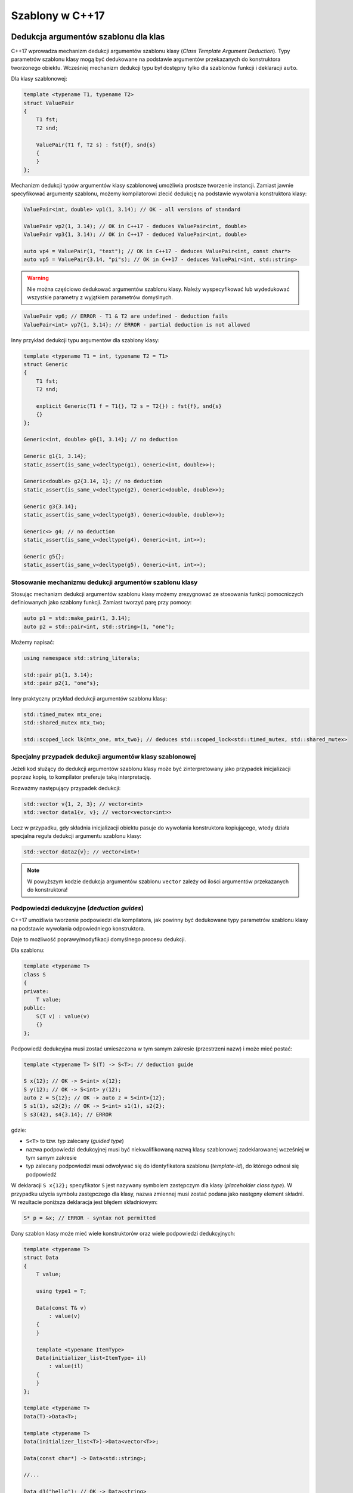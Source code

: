 Szablony w C++17
================

Dedukcja argumentów szablonu dla klas
-------------------------------------

C++17 wprowadza mechanizm dedukcji argumentów szablonu klasy (*Class Template Argument Deduction*). 
Typy parametrów szablonu klasy mogą być dedukowane na podstawie argumentów przekazanych do konstruktora tworzonego obiektu.
Wcześniej mechanizm dedukcji typu był dostępny tylko dla szablonów funkcji i deklaracji ``auto``.

Dla klasy szablonowej:

.. code-block:: c++

    template <typename T1, typename T2>
    struct ValuePair
    {
        T1 fst;
        T2 snd;

        ValuePair(T1 f, T2 s) : fst{f}, snd{s}
        {
        }
    };

Mechanizm dedukcji typów argumentów klasy szablonowej umożliwia prostsze tworzenie instancji. Zamiast jawnie specyfikować 
argumenty szablonu, możemy kompilatorowi zlecić dedukcję na podstawie wywołania konstruktora klasy:

.. code-block:: c++

    ValuePair<int, double> vp1(1, 3.14); // OK - all versions of standard

    ValuePair vp2(1, 3.14); // OK in C++17 - deduces ValuePair<int, double>
    ValuePair vp3{1, 3.14); // OK in C++17 - deduced ValuePair<int, double>

    auto vp4 = ValuePair(1, "text"); // OK in C++17 - deduces ValuePair<int, const char*>
    auto vp5 = ValuePair{3.14, "pi"s); // OK in C++17 - deduces ValuePair<int, std::string>

.. warning:: Nie można częściowo dedukować argumentów szablonu klasy. 
   Należy wyspecyfikować lub wydedukować wszystkie parametry z wyjątkiem parametrów domyślnych.

.. code-block:: c++

    ValuePair vp6; // ERROR - T1 & T2 are undefined - deduction fails
    ValuePair<int> vp7{1, 3.14}; // ERROR - partial deduction is not allowed

Inny przykład dedukcji typu argumentów dla szablony klasy:

.. code-block:: c++

    template <typename T1 = int, typename T2 = T1>
    struct Generic
    {
        T1 fst;
        T2 snd;

        explicit Generic(T1 f = T1{}, T2 s = T2{}) : fst{f}, snd{s}
        {}
    };

    Generic<int, double> g0{1, 3.14}; // no deduction

    Generic g1{1, 3.14};
    static_assert(is_same_v<decltype(g1), Generic<int, double>>);

    Generic<double> g2{3.14, 1}; // no deduction
    static_assert(is_same_v<decltype(g2), Generic<double, double>>);

    Generic g3{3.14};
    static_assert(is_same_v<decltype(g3), Generic<double, double>>);

    Generic<> g4; // no deduction
    static_assert(is_same_v<decltype(g4), Generic<int, int>>);

    Generic g5{}; 
    static_assert(is_same_v<decltype(g5), Generic<int, int>>);

Stosowanie mechanizmu dedukcji argumentów szablonu klasy
~~~~~~~~~~~~~~~~~~~~~~~~~~~~~~~~~~~~~~~~~~~~~~~~~~~~~~~~

Stosując mechanizm dedukcji argumentów szablonu klasy możemy zrezygnować ze stosowania 
funkcji pomocniczych definiowanych jako szablony funkcji. Zamiast tworzyć parę przy pomocy:

.. code-block:: c++

    auto p1 = std::make_pair(1, 3.14);
    auto p2 = std::pair<int, std::string>(1, "one");

Możemy napisać:

.. code-block:: c++

    using namespace std::string_literals;

    std::pair p1{1, 3.14};
    std::pair p2{1, "one"s};

Inny praktyczny przykład dedukcji argumentów szablonu klasy:

.. code-block:: c++

    std::timed_mutex mtx_one;
    std::shared_mutex mtx_two;

    std::scoped_lock lk{mtx_one, mtx_two}; // deduces std::scoped_lock<std::timed_mutex, std::shared_mutex>

Specjalny przypadek dedukcji argumentów klasy szablonowej
~~~~~~~~~~~~~~~~~~~~~~~~~~~~~~~~~~~~~~~~~~~~~~~~~~~~~~~~~

Jeżeli kod służący do dedukcji argumentów szablonu klasy może być zinterpretowany
jako przypadek inicjalizacji poprzez kopię, to kompilator preferuje taką interpretację.

Rozważmy następujący przypadek dedukcji:

.. code-block:: c++

    std::vector v{1, 2, 3}; // vector<int>
    std::vector data1{v, v}; // vector<vector<int>>

Lecz w przypadku, gdy składnia inicjalizacji obiektu pasuje do wywołania konstruktora kopiującego, 
wtedy działa specjalna reguła dedukcji argumentu szablonu klasy:

.. code-block:: c++

    std::vector data2{v}; // vector<int>!

.. note:: W powyższym kodzie dedukcja argumentów szablonu ``vector`` zależy od ilości argumentów przekazanych do konstruktora!

Podpowiedzi dedukcyjne (*deduction guides*)
~~~~~~~~~~~~~~~~~~~~~~~~~~~~~~~~~~~~~~~~~~~

C++17 umożliwia tworzenie podpowiedzi dla kompilatora, jak powinny być dedukowane typy parametrów szablonu klasy na podstawie wywołania odpowiedniego konstruktora.

Daje to możliwość poprawy/modyfikacji domyślnego procesu dedukcji.

Dla szablonu:

.. code-block:: c++

    template <typename T>
    class S
    {
    private:
        T value;
    public:
        S(T v) : value(v)
        {}
    };

Podpowiedź dedukcyjna musi zostać umieszczona w tym samym zakresie (przestrzeni nazw) i może mieć postać:

.. code-block:: c++

    template <typename T> S(T) -> S<T>; // deduction guide

    S x{12}; // OK -> S<int> x{12};
    S y(12); // OK -> S<int> y(12);
    auto z = S{12}; // OK -> auto z = S<int>{12};
    S s1(1), s2{2}; // OK -> S<int> s1(1), s2{2};
    S s3(42), s4{3.14}; // ERROR

gdzie:

* ``S<T>`` to tzw. typ zalecany (*guided type*)
* nazwa podpowiedzi dedukcyjnej musi być niekwalifikowaną nazwą klasy szablonowej zadeklarowanej wcześniej w tym samym zakresie
* typ zalecany podpowiedzi musi odwoływać się do identyfikatora szablonu (*template-id*), do którego odnosi się podpowiedź

W deklaracji ``S x{12};`` specyfikator ``S`` jest nazywany symbolem zastępczym dla klasy (*placeholder class type*).
W przypadku użycia symbolu zastępczego dla klasy, nazwa zmiennej musi zostać podana jako następny element składni.
W rezultacie poniższa deklaracja jest błędem składniowym:

.. code-block:: c++

    S* p = &x; // ERROR - syntax not permitted

Dany szablon klasy może mieć wiele konstruktorów oraz wiele podpowiedzi dedukcyjnych:

.. code-block:: c++

    template <typename T>
    struct Data
    {
        T value;

        using type1 = T;

        Data(const T& v)
            : value(v)
        {
        }

        template <typename ItemType>
        Data(initializer_list<ItemType> il)
            : value(il)
        {
        }
    };

    template <typename T>
    Data(T)->Data<T>;

    template <typename T>
    Data(initializer_list<T>)->Data<vector<T>>;

    Data(const char*) -> Data<std::string>;

    //...

    Data d1("hello"); // OK -> Data<string>

    const int tab[10] = {1, 2, 3, 4};
    Data d2(tab); // OK -> Data<const int*>

    Data d3 = 3; // OK -> Data<int>

    Data d4{1, 2, 3, 4}; // OK -> Data<vector<int>>

    Data d5 = {1, 2, 3, 4}; // OK -> Data<vector<int>>

    Data d6 = {1}; // OK -> Data<vector<int>>

    Data d7(d6); // OK - copy by default rule -> Data<vector<int>>

    Data d8{d6, d7}; // OK -> Data<vector<Data<vector<int>>>>


Podpowiedzi dedukcyjne nie są szablonami funkcji - służą jedynie dedukowaniu argumentów szablonu i nie są wywoływane. 
W rezultacie nie ma znaczenia czy argumenty w deklaracjach dedukcyjnych są przekazywane przez referencję, czy nie.

.. code-block:: c++

    template <typename T> 
    struct X
    {
        //...
    };

    template <typename T>
    struct Y
    {
        Y(const X<T>&);
        Y(X<T>&&);
    };

    template <typename T> Y(X<T>) -> Y<T>; // deduction guide without references

W powyższym przykładzie podpowiedź dedukcyjna nie odpowiada dokładnie sygnaturom konstruktorów przeciążonych. Nie ma to znaczenia, ponieważ jedynym celem podpowiedzi jest umożliwienie dedukcji typu, który jest parametrem szablonu. Dopasowanie wywołania przeciążonego konstruktora odbywa się później.

Podpowiedzi dedukcyjne vs. Konstruktory
***************************************

Podpowiedzi dedukcyjne rywalizują z konstruktorami klasy. Mechanizm dedukcji wykorzystuje konstruktor lub podpowiedź, która 
ma najwyższy priorytet zgodnie z regułami przeciążania funkcji. Jeśli konstruktor i podpowiedź pasują jednakowo dobrze, kompilator preferuje podpowiedź dedukcyjną.

Dla szablonu klasy:

.. code-block:: c++

    template <typename T>
    struct Thing
    {
        Thing(const T&) 
        {
        }
    };

    Thing(int) -> Thing<long>;

Przy wywołaniu:

.. code-block:: c++

    Thing t1{42}; // T deduced as long

preferowana jest podpowiedź dedukcyjna. 

Ale, gdy w wywołaniu konstruktora użyjemy typu ``char``:

.. code-block:: c++

    Thing t2{'a'}; // deduced as char

preferowany do dedukcji argumentu szablonu jest konstruktor (ponieważ nie jest wymagana konwersja typu).


Ponieważ przekazanie argumentu przez wartość, jest dopasowywane równie dobrze co przekazanie argumentu
przez referencję oraz biorąc pod uwagę fakt, że podpowiedź dedukcyjna jest preferowana przy równie dobrym dopasowaniu, 
najczęściej wystarczy w sygnaturze podpowiedzi przekazać parametry przez wartość.


Niejawne podpowiedzi dedukcyjne
~~~~~~~~~~~~~~~~~~~~~~~~~~~~~~~

Ponieważ często podpowiedź dedukcyjna jest potrzebna dla każdego konstruktora klasy, standard C++17
wprowadza mechanizm **niejawnych podpowiedzi dedukcyjnych** (*implicit deduction guides*).
Działa on w następujący sposób:

* Lista parametrów szablonu dla podpowiedzi zawiera listę parametrów z szablonu klasy
  - w przypadku szablonowego konstruktora klasy kolejnym elementem jest lista parametrów szablonu konstruktora klasy

* Parametry "funkcyjne" podpowiedzi są kopiowane z konstruktora lub konstruktora szablonowego

* Zalecany typ w podpowiedzi jest nazwą szablonu z argumentami, które są parametrami szablonu wziętymi 
  z klasy szablonowej

Dla klasy szablonowej rozważanej powyżej:

.. code-block:: c++

    template <typename T>
    class S
    {
    private:
        T value;
    public:
        S(T v) : value(v)
        {}
    };

niejawna podpowiedź dedukcyjna będzie wyglądać następująco:

.. code-block:: c++

    template <typename T> S(T) -> S<T>; // implicit deduction guide

W rezultacie programista nie musi implementować jej jawnie.

Agregaty a dedukcja argumentów
~~~~~~~~~~~~~~~~~~~~~~~~~~~~~~

Jeśli szablon klasy jest agregatem, to mechanizm automatycznej dedukcji argumentów szablonu wymaga napisania jawnej podpowiedzi dedukcyjnej.

Bez podpowiedzi dedukcyjnej dedukcja dla agregatów nie działa:

.. code-block:: c++

    template <typename T>
    struct Aggregate1
    {
        T value;
    };

    Aggregate1 agg1{8}; // ERROR
    Aggregate1 agg2{"eight"}; // ERROR
    Aggregate1 agg3 = 3.14; // ERROR


Gdy napiszemy dla agregatu podpowiedź, to możemy zacząć korzystać z mechanizmu dedukcji:

.. code-block:: c++

    template <typename T>
    struct Aggregate2
    {
        T value;
    };

    template <typename T>
    Aggregate2(T) -> Aggregate2<T>;

    Aggregate2 agg1{8}; // OK -> Aggregate2<int>
    Aggregate2 agg2{"eight"}; // OK -> Aggregate2<const char*>
    Aggregate2 agg3 = { 3.14 }; // OK -> Aggregate2<double>

Podpowiedzi dedukcyjne w bibliotece standardowej
~~~~~~~~~~~~~~~~~~~~~~~~~~~~~~~~~~~~~~~~~~~~~~~~

Dla wielu klas szablonowych z biblioteki standardowej dodano podpowiedzi dedukcyjne w celu ułatwienia tworzenia instancji tych klas.

std::pair<T>
************

Dla pary STL dodana w standardzie podpowiedź to:

.. code-block:: c++

    template<class T1, class T2>
    pair(T1, T2) -> pair<T1, T2>;

    pair p1(1, 3.14); // -> pair<int, double>

    pair p2{3.14f, "text"s}; // -> pair<float, string>

    pair p3{3.14f, "text"}; // -> pair<float, const char*>

    int tab[3] = { 1, 2, 3 };
    pair p4{1, tab}; // -> pair<int, int*>

std::tuple<T...>
****************

Szablon ``std::tuple`` jest traktowany podobnie jak ``std::pair``:

.. code-block:: c++

    template<class... UTypes>
    tuple(UTypes...) -> tuple<UTypes...>;

    template<class T1, class T2>
    tuple(pair<T1, T2>) -> tuple<T1, T2>;

    //... other deduction guides working with allocators

    int x = 10;
    const int& cref_x = x;

    tuple t1{x, &x, cref_x, "hello", "world"s}; // -> tuple<int, int*, int, const char*, string>

std::optional<T>
****************

Klasa ``std::optional`` jest traktowana podobnie do pary i krotki.

.. code-block:: c++

    template<class T> optional(T) -> optional<T>;

    optional o1(3); // -> optional<int>
    optional o2 = o1; // -> optional<int>


Inteligentne wskaźniki
**********************

Dedukcja dla argumentów konstruktora będących wskaźnikami jest zablokowana:

.. code-block:: c++

    int* ptr = new int{5};
    unique_ptr uptr{ip}; // ERROR - ill-formed (due to array type clash)

Wspierana jest dedukcja przy konwersjach:

* z ``weak_ptr``/``unique_ptr`` do ``shared_ptr``:

  .. code-block:: c++

      template <class T> shared_ptr(weak_ptr<T>) ->  shared_ptr<T>;
      template <class T, class D> shared_ptr(unique_ptr<T, D>) ->  shared_ptr<T>;

* z ``shared_ptr`` do ``weak_ptr``

  .. code-block:: c++

      template<class T> weak_ptr(shared_ptr<T>) -> weak_ptr<T>;
  
.. code-block:: c++

    unique_ptr<int> uptr = make_unique<int>(3);

    shared_ptr sptr = move(uptr); -> shared_ptr<int>
        
    weak_ptr wptr = sptr; // -> weak_prt<int>

    shared_ptr sptr2{wptr}; // -> shared_ptr<int>

std::function
*************

Dozwolone jest dedukowanie sygnatur funkcji dla ``std::function``:

.. code-block:: c++

    int add(int x, int y)
    {
        return x + y;
    }

    function f1 = &add;
    assert(f1(4, 5) == 9);

    function f2 = [](const string& txt) { cout << txt << " from lambda!" << endl; };
    f2("Hello");


Kontenery i sekwencje
*********************

Dla kontenerów standardowych dozwolona jest dedukcja typu kontenera dla konstruktora akceptującego parę iteratorów:

.. code-block:: c++

    vector<int> vec{ 1, 2, 3 };
    list lst(vec.begin(), vec.end()); // -> list<int>


Dla ``std::array`` dozwolona jest dedukcja z sekwencji:

.. code-block:: c++

    std::array arr1 { 1, 2, 3 }; // -> std::array<int, 3>


Deklaracje using w *variadic templates*
---------------------------------------

W C++17 dodano możliwość wygodniejszego użycia deklaracji ``using`` w przypadku
rozpakowywania paczki parametrów (*parameter pack expansion*) w szablonie wariadycznym.

.. code-block:: c++

    #include <string>
    #include <unordered_set>

    class Customer
    {
        std::string name_;
    public:
        Customer(const std::string& name) : name_{name}
        {}

        std::string name() const
        {
            return name_;
        }
    };

    struct CustomerEq
    {
        bool operator()(const Customer& c1, const Customer& c2) const
        {
            return c1.name() == c2.name();
        }
    };

    struct CustomerHash
    {
        bool operator()(const Customer& c) const
        {
            return std::hash<std::string>{}(c.name());
        }
    };

    // overloader
    template <typename... Ts>
    struct Overloader : Ts...
    {
        using Ts::operator()...; // since C++17
    };

    using CustomerComparer = Overloader<CustomerEq, CustomerHash>;

    unordered_set<Customer, CustomerComparer, CustomerComparer> collection;

Parametry szablonu nie będące typami ze specyfikatorem ``auto``
---------------------------------------------------------------

C++17 wprowadza możliwość zadeklarowania parametru szablonu nie będącego typem jako ``auto`` lub ``decltype(auto)``.
W rezultacie typ stałej jest automatycznie dedukowany wg odpowiedniego mechanizmu.

.. code-block:: c++


    template <auto N>
    struct S
    {
        //...
    };

    S<42> s1; // -> N in S is int
    S<'a'> s2; // -> N in S is char
    S<3.14> s3; // ERROR - template parametr type still cannot be double

    // partial specialization
    template <int N> struct S<N>
    {
    };

    // list of heterogenous constant template arguments
    template <auto... CS> struct ValueList { };


    // list of homogenous constant template arguments
    template <auto C, decltype(C)... CS> struct ValueList { };

Przykład szablonu z parametrem specyfikowanym jako ``decltype(auto)``:

.. code-block:: c++

    template <decltype(auto) N>
    struct S
    {
        S()
        {
            cout << "N has value: " << N << endl;
            cout << "type of N is int&: " << is_same_v<decltype(N), int&> << endl;
        }

        void print()
        {
            cout << "N has value: " << N << endl;
        }
    };

    constexpr auto x = 665;
    int y{};

    S<x> s0; // N is int
    S<(y)> s1; // N is int& => prints: 'N has value 0'

    y = 77;
    S<(y)> s2; // N is int& => prints: 'N has value 77'
    
    y = 88;
    s1.print(); // prints: 'N has value 88'
    s2.print(); // prints: 'N has value 88'


Variable templates ze specyfikatorem auto
-----------------------------------------

.. code-block:: c++

    // variable.hpp

    #include <array>

    template <typename T, auto N> std::array<T, N> FixedArray; // OK - since C++17
    template <auto N> constexpr decltype(N) value = N; // OK - since C++17

    // in test1.cpp

    #include "variable.hpp"

    void print();

    int main()
    {
        FixedArray<double, 100u>[0] = 17;
        FixedArray<int, 10>[0] = 42;

        print();

        std::cout << value<'c'> << "\n";
    }

    // in test2.cpp

    #include "variable.hpp"

    void print()
    {
        std::cout << FixedArray<double, 100u>[0] << std::endl;
        
        for(auto i = 0u; i < FixedArray<int, 10>.size(); ++i)
        {
            cout << FixedArray<int, 10>[i] << std::endl;
        }
    }